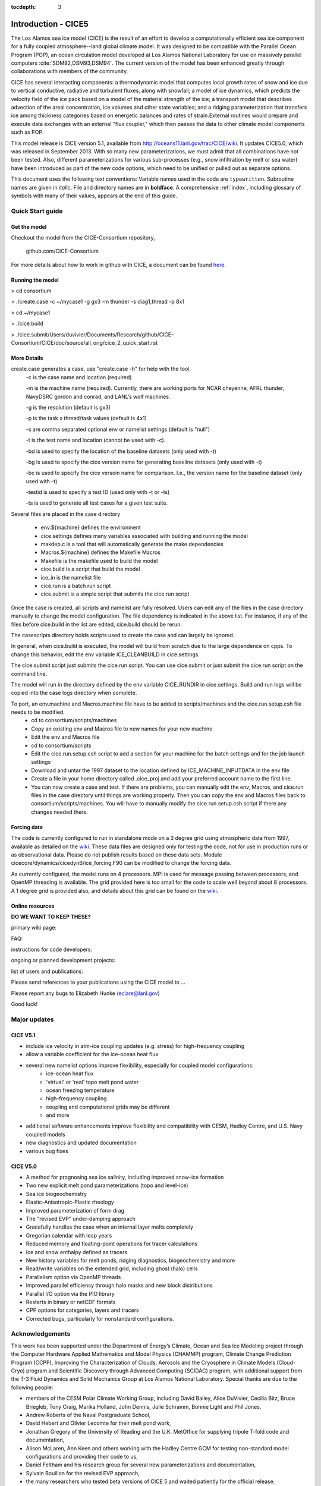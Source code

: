:tocdepth: 3

Introduction - CICE5
============================================

The Los Alamos sea ice model (CICE) is the result of an effort to
develop a computationally efficient sea ice component for a fully
coupled atmosphere--land global climate model. It was
designed to be compatible with the Parallel Ocean Program
(POP), an ocean circulation model developed at 
Los Alamos National Laboratory for use on massively parallel computers
:cite:`SDM92,DSM93,DSM94`. The current version of the
model has been enhanced greatly through collaborations with members of
the community.

CICE has several interacting components: a thermodynamic model that
computes local growth rates of snow and ice due to vertical conductive, 
radiative and turbulent fluxes, along with snowfall; a model of ice 
dynamics, which predicts the velocity field of the ice pack based on 
a model of the material strength of the ice; a transport model that 
describes advection of the areal concentration, ice volumes and other 
state variables; and a ridging parameterization that transfers ice among
thickness categories based on energetic balances and 
rates of strain.External routines would prepare and execute data exchanges with an
external "flux coupler," which then passes the data to other climate
model components such as POP.

This model release is CICE version 5.1, available from http://oceans11.lanl.gov/trac/CICE/wiki.
It updates CICE5.0, which was released in September 2013. With so many new parameterizations,
we must admit that all combinations have not been tested.  Also, different parameterizations for 
various sub-processes (e.g., snow infiltration by melt or sea water) have been introduced as part 
of the new code options, which need to be unified or pulled out as separate options.  

This document uses the following text conventions:
Variable names used in the code are ``typewritten``.
Subroutine names are given in *italic*.
File and directory names are in **boldface**.
A comprehensive :ref:`index`, including glossary of symbols with many of their values, appears
at the end of this guide.

=================
Quick Start guide
=================

~~~~~~~~~~~~~
Get the model
~~~~~~~~~~~~~

Checkout the model from the CICE-Consortium repository,

  github.com/CICE-Consortium

For more details about how to work in github with CICE, a document can be 
found `here <https://docs.google.com/document/d/1rR6WAvZQT9iAMUp-m_HZ06AUCCI19mguFialsMCYs9o>`_.

~~~~~~~~~~~~~~~~~
Running the model
~~~~~~~~~~~~~~~~~

> cd consortium

> ./create.case -c ~/mycase1 -g gx3 -m thunder -s diag1,thread -p 8x1

> cd ~/mycase1

> ./cice.build

> ./cice.submit/Users/duvivier/Documents/Research/github/CICE-Consortium/CICE/doc/source/all_orig/cice_2_quick_start.rst

~~~~~~~~~~~~
More Details
~~~~~~~~~~~~

create.case generates a case, use "create.case -h" for help with the tool.
  -c is the case name and location (required)

  -m is the machine name (required). Currently, there are working ports for NCAR cheyenne, AFRL thunder, NavyDSRC gordon and conrad, and LANL’s wolf machines.

  -g is the resolution (default is gx3)

  -p is the task x thread/task values (default is 4x1)

  -s are comma separated optional env or namelist settings (default is "null")

  -t is the test name and location (cannot be used with -c).

  -bd is used to specify the location of the baseline datasets (only used with -t)

  -bg is used to specify the cice version name for generating baseline datasets (only used with -t)

  -bc is used to specify the cice versoin name for comparison. I.e., the version name for the baseline dataset (only used with -t)

  -testid is used to specify a test ID (used only with -t or -ts)

  -ts is used to generate all test cases for a given test suite.


Several files are placed in the case directory

 - env.${machine} defines the environment

 - cice.settings defines many variables associated with building and running the model

 - makdep.c is a tool that will automatically generate the make dependencies

 - Macros.${machine} defines the Makefile Macros

 - Makefile is the makefile used to build the model

 - cice.build is a script that build the model

 - ice_in is the namelist file

 - cice.run is a batch run script

 - cice.submit is a simple script that submits the cice.run script

Once the case is created, all scripts and namelist are fully resolved.  Users can edit any
of the files in the case directory manually to change the model configuration.  The file
dependency is indicated in the above list.  For instance, if any of the files before
cice.build in the list are edited, cice.build should be rerun.

The casescripts directory holds scripts used to create the case and can largely be ignored.  

In general, when cice.build is executed, the model will build from scratch due to the large
dependence on cpps.  To change this behavior, edit the env variable ICE_CLEANBUILD in
cice.settings.  

The cice.submit script just submits the cice.run script.  You can use cice.submit or just
submit the cice.run script on the command line.

The model will run in the directory defined by the env variable CICE_RUNDIR in cice.settings.  
Build and run logs will be copied into the case logs directory when complete.

To port, an env.machine and Macros.machine file have to be added to scripts/machines and the cice.run.setup.csh file needs to be modified.
 - cd to consortium/scripts/machines
 - Copy an existing env and Macros file to new names for your new machine
 - Edit the env and Macros file
 - cd to consortium/scripts
 - Edit the cice.run.setup.csh script to add a section for your machine for the batch settings and for the job launch settings
 - Download and untar the 1997 dataset to the location defined by ICE_MACHINE_INPUTDATA in the env file
 - Create a file in your home directory called .cice_proj and add your preferred account name to the first line.
 - You can now create a case and test.  If there are problems, you can manually edit the env, Macros, and cice.run files in the case directory until things are working properly.  Then you can copy the env and Macros files back to consortium/scripts/machines.  You will have to manually modify the cice.run.setup.csh script if there any changes needed there.

~~~~~~~~~~~~
Forcing data
~~~~~~~~~~~~

The code is currently configured to run in standalone mode on a 3 degree grid using 
atmospheric data from 1997, available as detailed on the `wiki <https://github.com/CICE-Consortium/CICE/wiki/Testing-CICE>`_.
These data files are designed only for testing the code, not for use in production 
runs or as observational data.  Please do not publish results based on these data
sets.  Module cicecore/dynamics/cicedynB/ice_forcing.F90 can be modified to change the 
forcing data. 

As currently configured, the model runs on 4 processors.  MPI is used for message passing 
between processors, and OpenMP threading is available.  The grid provided here is too 
small for the code to scale well beyond about 8 processors. A 1 degree grid is provided also, 
and details about this grid can be found on the `wiki <https://github.com/CICE-Consortium/CICE/wiki/Testing-CICE>`_.

~~~~~~~~~~~~~~~~
Online resources
~~~~~~~~~~~~~~~~

**DO WE WANT TO KEEP THESE?**

primary wiki page:


FAQ:


instructions for code developers:


ongoing or planned development projects:


list of users and publications:


Please send references to your publications using the CICE model to ...


Please report any bugs to 
Elizabeth Hunke (eclare@lanl.gov)
 
Good luck!


=============
Major updates
=============

~~~~~~~~~
CICE V5.1
~~~~~~~~~

- include ice velocity in atm-ice coupling updates (e.g. stress) for high-frequency coupling
- allow a variable coefficient for the ice-ocean heat flux
- several new namelist options improve flexibility, especially for coupled model configurations:
   - ice-ocean heat flux
   - 'virtual' or 'real' topo melt pond water
   - ocean freezing temperature
   - high-frequency coupling
   - coupling and computational grids may be different
   - and more
- additional software enhancements improve flexibility and compatibility with CESM, Hadley Centre, and U.S. Navy coupled models
- new diagnostics and updated documentation
- various bug fixes 

~~~~~~~~~
CICE V5.0
~~~~~~~~~

- A method for prognosing sea ice salinity, including improved snow-ice formation
- Two new explicit melt pond parameterizations (topo and level-ice)
- Sea ice biogeochemistry
- Elastic-Anisotropic-Plastic rheology
- Improved parameterization of form drag 
- The "revised EVP" under-damping approach
- Gracefully handles the case when an internal layer melts completely
- Gregorian calendar with leap years
- Reduced memory and floating-point operations for tracer calculations
- Ice and snow enthalpy defined as tracers
- New history variables for melt ponds, ridging diagnostics, biogeochemistry and more
- Read/write variables on the extended grid, including ghost (halo) cells
- Parallelism option via OpenMP threads
- Improved parallel efficiency through halo masks and new block distributions
- Parallel I/O option via the PIO library
- Restarts in binary or netCDF formats
- CPP options for categories, layers and tracers 
- Corrected bugs, particularly for nonstandard configurations.

======================
Acknowledgements
======================
This work has been supported under the Department of Energy’s Climate,
Ocean and Sea Ice Modeling project through the Computer Hardware Applied
Mathematics and Model Physics (CHAMMP) program, Climate Change
Prediction Program (CCPP), Improving the Characterization of Clouds,
Aerosols and the Cryosphere in Climate Models (Cloud-Cryo) program and
Scientific Discovery through Advanced Computing (SCIDAC) program, with
additional support from the T-3 Fluid Dynamics and Solid Mechanics Group
at Los Alamos National Laboratory. Special thanks are due to the
following people:

-  members of the CESM Polar Climate Working Group, including David
   Bailey, Alice DuVivier, Cecilia Bitz, Bruce Briegleb, Tony Craig, 
   Marika Holland, John Dennis, Julie Schramm, Bonnie Light and Phil Jones.

-  Andrew Roberts of the Naval Postgraduate School,

-  David Hebert and Olivier Lecomte for their melt pond work,

-  Jonathan Gregory of the University of Reading and the U.K. MetOffice
   for supplying tripole T-fold code and documentation,

-  Alison McLaren, Ann Keen and others working with the Hadley Centre
   GCM for testing non-standard model configurations and providing their
   code to us,

-  Daniel Feltham and his research group for several new
   parameterizations and documentation,

-  Sylvain Bouillon for the revised EVP approach,

-  the many researchers who tested beta versions of CICE 5 and waited
   patiently for the official release.

======================
Copyright
======================
© Copyright 2013, LANS LLC. All rights reserved. Unless otherwise
indicated, this information has been authored by an employee or
employees of the Los Alamos National Security, LLC (LANS), operator of
the Los Alamos National Laboratory under Contract No. DE-AC52-06NA25396
with the U.S. Department of Energy. The U.S. Government has rights to
use, reproduce, and distribute this information. The public may copy and
use this information without charge, provided that this Notice and any
statement of authorship are reproduced on all copies. Neither the
Government nor LANS makes any warranty, express or implied, or assumes
any liability or responsibility for the use of this information.
Beginning with version 4.0, the CICE code carries Los Alamos Software
Release number LA-CC-06-012.


